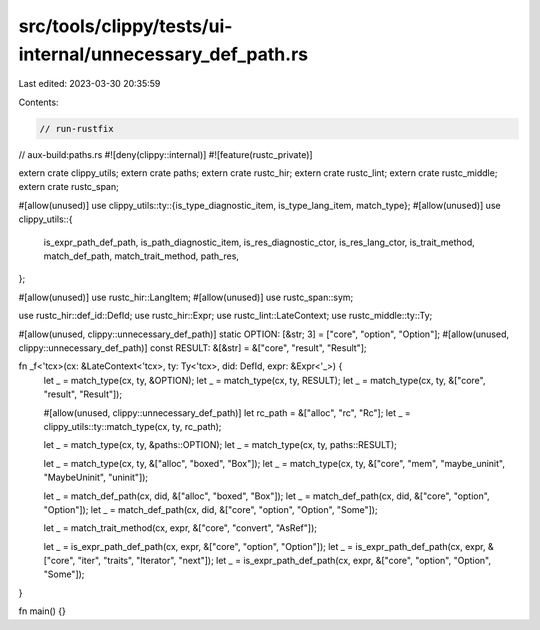 src/tools/clippy/tests/ui-internal/unnecessary_def_path.rs
==========================================================

Last edited: 2023-03-30 20:35:59

Contents:

.. code-block:: rs

    // run-rustfix
// aux-build:paths.rs
#![deny(clippy::internal)]
#![feature(rustc_private)]

extern crate clippy_utils;
extern crate paths;
extern crate rustc_hir;
extern crate rustc_lint;
extern crate rustc_middle;
extern crate rustc_span;

#[allow(unused)]
use clippy_utils::ty::{is_type_diagnostic_item, is_type_lang_item, match_type};
#[allow(unused)]
use clippy_utils::{
    is_expr_path_def_path, is_path_diagnostic_item, is_res_diagnostic_ctor, is_res_lang_ctor, is_trait_method,
    match_def_path, match_trait_method, path_res,
};

#[allow(unused)]
use rustc_hir::LangItem;
#[allow(unused)]
use rustc_span::sym;

use rustc_hir::def_id::DefId;
use rustc_hir::Expr;
use rustc_lint::LateContext;
use rustc_middle::ty::Ty;

#[allow(unused, clippy::unnecessary_def_path)]
static OPTION: [&str; 3] = ["core", "option", "Option"];
#[allow(unused, clippy::unnecessary_def_path)]
const RESULT: &[&str] = &["core", "result", "Result"];

fn _f<'tcx>(cx: &LateContext<'tcx>, ty: Ty<'tcx>, did: DefId, expr: &Expr<'_>) {
    let _ = match_type(cx, ty, &OPTION);
    let _ = match_type(cx, ty, RESULT);
    let _ = match_type(cx, ty, &["core", "result", "Result"]);

    #[allow(unused, clippy::unnecessary_def_path)]
    let rc_path = &["alloc", "rc", "Rc"];
    let _ = clippy_utils::ty::match_type(cx, ty, rc_path);

    let _ = match_type(cx, ty, &paths::OPTION);
    let _ = match_type(cx, ty, paths::RESULT);

    let _ = match_type(cx, ty, &["alloc", "boxed", "Box"]);
    let _ = match_type(cx, ty, &["core", "mem", "maybe_uninit", "MaybeUninit", "uninit"]);

    let _ = match_def_path(cx, did, &["alloc", "boxed", "Box"]);
    let _ = match_def_path(cx, did, &["core", "option", "Option"]);
    let _ = match_def_path(cx, did, &["core", "option", "Option", "Some"]);

    let _ = match_trait_method(cx, expr, &["core", "convert", "AsRef"]);

    let _ = is_expr_path_def_path(cx, expr, &["core", "option", "Option"]);
    let _ = is_expr_path_def_path(cx, expr, &["core", "iter", "traits", "Iterator", "next"]);
    let _ = is_expr_path_def_path(cx, expr, &["core", "option", "Option", "Some"]);
}

fn main() {}


